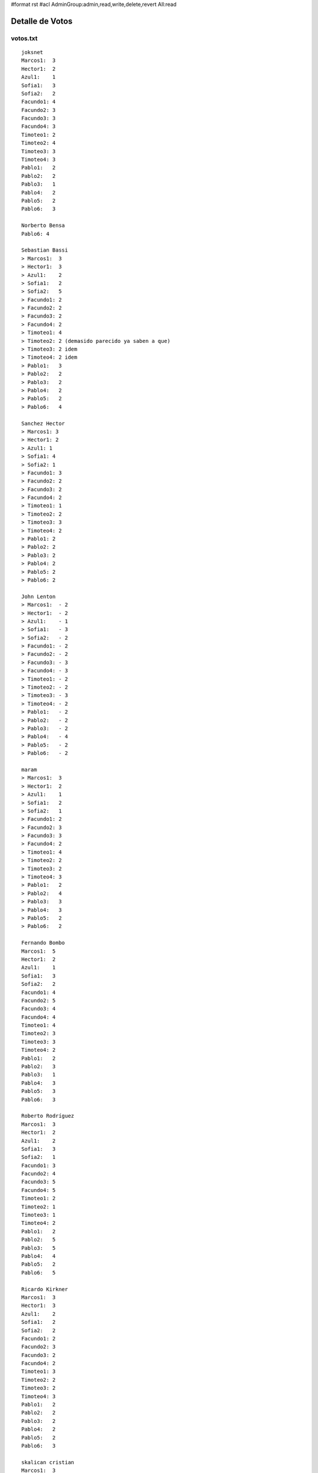 #format rst
#acl AdminGroup:admin,read,write,delete,revert All:read

Detalle de Votos
================

votos.txt
---------

::

   joksnet
   Marcos1:  3
   Hector1:  2
   Azul1:    1
   Sofia1:   3
   Sofia2:   2
   Facundo1: 4
   Facundo2: 3
   Facundo3: 3
   Facundo4: 3
   Timoteo1: 2
   Timoteo2: 4
   Timoteo3: 3
   Timoteo4: 3
   Pablo1:   2
   Pablo2:   2
   Pablo3:   1
   Pablo4:   2
   Pablo5:   2
   Pablo6:   3

   Norberto Bensa
   Pablo6: 4

   Sebastian Bassi
   > Marcos1:  3
   > Hector1:  3
   > Azul1:    2
   > Sofia1:   2
   > Sofia2:   5
   > Facundo1: 2
   > Facundo2: 2
   > Facundo3: 2
   > Facundo4: 2
   > Timoteo1: 4
   > Timoteo2: 2 (demasido parecido ya saben a que)
   > Timoteo3: 2 idem
   > Timoteo4: 2 idem
   > Pablo1:   3
   > Pablo2:   2
   > Pablo3:   2
   > Pablo4:   2
   > Pablo5:   2
   > Pablo6:   4

   Sanchez Hector
   > Marcos1: 3
   > Hector1: 2
   > Azul1: 1
   > Sofia1: 4
   > Sofia2: 1
   > Facundo1: 3
   > Facundo2: 2
   > Facundo3: 2
   > Facundo4: 2
   > Timoteo1: 1
   > Timoteo2: 2
   > Timoteo3: 3
   > Timoteo4: 2
   > Pablo1: 2
   > Pablo2: 2
   > Pablo3: 2
   > Pablo4: 2
   > Pablo5: 2
   > Pablo6: 2

   John Lenton
   > Marcos1:  - 2
   > Hector1:  - 2
   > Azul1:    - 1
   > Sofia1:   - 3
   > Sofia2:   - 2
   > Facundo1: - 2
   > Facundo2: - 2
   > Facundo3: - 3
   > Facundo4: - 3
   > Timoteo1: - 2
   > Timoteo2: - 2
   > Timoteo3: - 3
   > Timoteo4: - 2
   > Pablo1:   - 2
   > Pablo2:   - 2
   > Pablo3:   - 2
   > Pablo4:   - 4
   > Pablo5:   - 2
   > Pablo6:   - 2

   maram
   > Marcos1:  3
   > Hector1:  2
   > Azul1:    1
   > Sofia1:   2
   > Sofia2:   1
   > Facundo1: 2
   > Facundo2: 3
   > Facundo3: 3
   > Facundo4: 2
   > Timoteo1: 4
   > Timoteo2: 2
   > Timoteo3: 2
   > Timoteo4: 3
   > Pablo1:   2
   > Pablo2:   4
   > Pablo3:   3
   > Pablo4:   3
   > Pablo5:   2
   > Pablo6:   2

   Fernando Bombo
   Marcos1:  5
   Hector1:  2
   Azul1:    1
   Sofia1:   3
   Sofia2:   2
   Facundo1: 4
   Facundo2: 5
   Facundo3: 4
   Facundo4: 4
   Timoteo1: 4
   Timoteo2: 3
   Timoteo3: 3
   Timoteo4: 2
   Pablo1:   2
   Pablo2:   3
   Pablo3:   1
   Pablo4:   3
   Pablo5:   3
   Pablo6:   3

   Roberto Rodríguez
   Marcos1:  3
   Hector1:  2
   Azul1:    2
   Sofia1:   3
   Sofia2:   1
   Facundo1: 3
   Facundo2: 4
   Facundo3: 5
   Facundo4: 5
   Timoteo1: 2
   Timoteo2: 1
   Timoteo3: 1
   Timoteo4: 2
   Pablo1:   2
   Pablo2:   5
   Pablo3:   5
   Pablo4:   4
   Pablo5:   2
   Pablo6:   5

   Ricardo Kirkner
   Marcos1:  3
   Hector1:  3
   Azul1:    2
   Sofia1:   2
   Sofia2:   2
   Facundo1: 2
   Facundo2: 3
   Facundo3: 2
   Facundo4: 2
   Timoteo1: 3
   Timoteo2: 2
   Timoteo3: 2
   Timoteo4: 3
   Pablo1:   2
   Pablo2:   2
   Pablo3:   2
   Pablo4:   2
   Pablo5:   2
   Pablo6:   3

   skalican cristian
   Marcos1:  3
   Hector1:  2
   Azul1:    1
   Sofia1:   3
   Sofia2:   2
   Facundo1: 5
   Facundo2: 3
   Facundo3: 3
   Facundo4: 3
   Timoteo1: 2
   Timoteo2: 4
   Timoteo3: 3
   Timoteo4: 3
   Pablo1:   2
   Pablo2:   2
   Pablo3:   1
   Pablo4:   2
   Pablo5:   2
   Pablo6:   3

   Lucas Di Pentima
   Marcos1:  3
   Hector1:  2
   Azul1:    1
   Sofia1:   2
   Sofia2:   2
   Facundo1: 3
   Facundo2: 3
   Facundo3: 3
   Facundo4: 3
   Timoteo1: 2
   Timoteo2: 2
   Timoteo3: 2
   Timoteo4: 2
   Pablo1:   3
   Pablo2:   4
   Pablo3:   3
   Pablo4:   5
   Pablo5:   3
   Pablo6:   4

   Lucio Torre
   > Marcos1:  - 3
   > Hector1:  - 1
   > Azul1:    - 2
   > Sofia1:   - 4
   > Sofia2:   - 5
   > Facundo1: - 3
   > Facundo2: - 3
   > Facundo3: - 4
   > Facundo4: - 3
   > Timoteo1: - 5
   > Timoteo2: - 3
   > Timoteo3: - 3
   > Timoteo4: - 3
   > Pablo1:   - 4
   > Pablo2:   - 3
   > Pablo3:   - 4
   > Pablo4:   - 3
   > Pablo5:   - 3
   > Pablo6:   - 3

   Silvio David Rodriguez
   Marcos1:  4
   Hector1:  3
   Azul1:    3
   Sofia1:   3
   Sofia2:   5
   Facundo1:3
   Facundo2: 3
   Facundo3: 4
   Facundo4: 3
   Timoteo1: 3
   Timoteo2: 3
   Timoteo3: 3
   Timoteo4: 3
   Pablo1:   3
   Pablo2:   3
   Pablo3:   3
   Pablo4:   3
   Pablo5:   3
   Pablo6:   3

   nubis
   Marcos1:  2
   Hector1:  2
   Azul1:    3
   Sofia1:   2
   Sofia2:   2
   Facundo1: 3
   Facundo2: 2
   Facundo3: 3
   Facundo4: 3
   Timoteo1: 2
   Timoteo2: 3
   Timoteo3: 3
   Timoteo4: 3
   Pablo1:   2
   Pablo2:   2
   Pablo3:   3
   Pablo4:   3
   Pablo5:   3
   Pablo6:   5

   yaco
   > Marcos1:  2
   > Hector1:  2
   > Azul1:    2
   > Sofia1:   3
   > Sofia2:   4
   > Facundo1: 2
   > Facundo2: 3
   > Facundo3: 3
   > Facundo4: 3
   > Timoteo1: 2
   > Timoteo2: 2
   > Timoteo3: 2
   > Timoteo4: 2
   > Pablo1:   3
   > Pablo2:   3
   > Pablo3:   2
   > Pablo4:   3
   > Pablo5:   3
   > Pablo6:   2

   Mauricio A. Ferrari
   > Marcos1:  4
   > Hector1:  4
   > Azul1:    4
   > Sofia1:   2
   > Sofia2:   2
   > Facundo1: 4
   > Facundo2: 5
   > Facundo3: 4
   > Facundo4: 4
   > Timoteo1: 1
   > Timoteo2: 1
   > Timoteo3: 1
   > Timoteo4: 1
   > Pablo1:   3
   > Pablo2:   3
   > Pablo3:   3
   > Pablo4:   3
   > Pablo5:   5
   > Pablo6:   3

   Ricardo Markiewicz
   > > Marcos1:  4
   > > Hector1:  3
   > > Azul1:    2
   > > Sofia1:   3
   > > Sofia2:   1
   > > Facundo1: 1
   > > Facundo2: 4
   > > Facundo3: 2
   > > Facundo4: 2
   > > Timoteo1: 3
   > > Timoteo2: 2
   > > Timoteo3: 2
   > > Timoteo4: 4
   > > Pablo1:   2
   > > Pablo2:   3
   > > Pablo3:   1
   > > Pablo4:   4
   > > Pablo5:   2
   > > Pablo6:   5

   Mariano Draghi
   > Marcos1:  3
   > Hector1:  2
   > Azul1:    2
   > Sofia1:   2
   > Sofia2:   2
   > Facundo1: 5
   > Facundo2: 3
   > Facundo3: 3
   > Facundo4: 4
   > Timoteo1: 3 (*)
   > Timoteo2: 1 (*)
   > Timoteo3: 1 (*)
   > Timoteo4: 2 (*)
   > Pablo1:   - (**)
   > Pablo2:   3
   > Pablo3:   4
   > Pablo4:   3
   > Pablo5:   - (**)
   > Pablo6:   4 (***)

   Javier Castrillo
   Marcos1:  2
   Hector1:  2
   Azul1:    2
   Sofia1:   2
   Sofia2:   2
   Facundo1: 3
   Facundo2: 3
   Facundo3: 3
   Facundo4: 2
   Timoteo1: 3
   Timoteo2: 3
   Timoteo3: 2
   Timoteo4: 3
   Pablo1:   2
   Pablo2:   2
   Pablo3:   2
   Pablo4:   2
   Pablo5:   2
   Pablo6:   2

   Leito Monk
   > Marcos1:  2
   > Hector1:  2
   > Azul1:    4
   > Sofia1:   3
   > Sofia2:   3
   > Facundo1:  2
   > Facundo2:  2
   > Facundo3:  2
   > Facundo4: 2
   > Timoteo1:  2
   > Timoteo2:  2
   > Timoteo3: 3
   > Timoteo4: 3
   > Pablo1:   2
   > Pablo2:   2
   > Pablo3:   2
   > Pablo4:   3
   > Pablo5:   2
   > Pablo6:   2

   Mariano Guerra
   > Marcos1:  2
   > Hector1:  2
   > Azul1:    2
   > Sofia1:   2
   > Sofia2:   3
   > Facundo1: 3
   > Facundo2:  3
   > Facundo3:  3
   > Facundo4: 3
   > Timoteo1:  4
   > Timoteo2:  5
   > Timoteo3: 5
   > Timoteo4: 4
   > Pablo1:   2
   > Pablo2:   2
   > Pablo3:   3
   > Pablo4:   3
   > Pablo5:   2
   > Pablo6:   3

   Nicolas Alberto Palumbo
   > Marcos1:  2
   > Hector1:  2
   > Azul1:    2
   > Sofia1:   3
   > Sofia2:   2
   > Facundo1: 3
   > Facundo2: 3
   > Facundo3: 4
   > Facundo4: 3
   > Timoteo1: 3
   > Timoteo2: 2
   > Timoteo3: 2
   > Timoteo4: 3
   > Pablo1:   3
   > Pablo2:   3
   > Pablo3:   4
   > Pablo4:   4
   > Pablo5:   3
   > Pablo6:   5

   Ing. Alfonso Palomares
   Marcos1:  2
   Hector1:  2
   Azul1:    2
   Sofia1:   2
   Sofia2:   3
   Facundo1: 3
   Facundo2: 3
   Facundo3: 3
   Facundo4: 2
   Timoteo1: 2
   Timoteo2: 3
   Timoteo3: 2
   Timoteo4: 2
   Pablo1:   2
   Pablo2:   2
   Pablo3:   3
   Pablo4:   4
   Pablo5:   2
   Pablo6:   3

   Diego Levental
   Marcos1:  3
   Hector1:  2
   Azul1:    2
   Sofia1:   2
   Sofia2:   2
   Facundo1: 3
   Facundo2: 3
   Facundo3: 4
   Facundo4: 3
   Timoteo1: 2
   Timoteo2: 2
   Timoteo3: 2
   Timoteo4: 2
   Pablo1:   2
   Pablo2:   4
   Pablo3:   3
   Pablo4:   4
   Pablo5:   2
   Pablo6:   2



   Ariel Nardelli
   Marcos1:  4
   Hector1:  2
   Azul1:   2
   Sofia1:   2
   Sofia2:   2
   Facundo1: 3
   Facundo2: 2
   Facundo3: 2
   Facundo4: 2
   Timoteo1: 2
   Timoteo2: 2
   Timoteo3: 2
   Timoteo4: 2
   Pablo1:   2
   Pablo2:   2
   Pablo3:   2
   Pablo4:   5
   Pablo5:   2
   Pablo6:   2

   Bruno Luciani
   > Marcos1:  4
   > Hector1:  4
   > Azul1:    2
   > Sofia1:   2
   > Sofia2:   2
   > Facundo1: 3
   > Facundo2: 4
   > Facundo3: 4
   > Facundo4: 3
   > Timoteo1: 3
   > Timoteo2: 2
   > Timoteo3: 2
   > Timoteo4: 3
   > Pablo1:   2
   > Pablo2:   3
   > Pablo3:   2
   > Pablo4:   4
   > Pablo5:   2
   > Pablo6:   2

   Marcelo Fernández
   > Marcos1:  4
   > Hector1:  3
   > Azul1:   1
   > Sofia1:   3
   > Sofia2:   2
   > Facundo1: 4
   > Facundo2: 4
   > Facundo3: 5
   > Facundo4: 4
   > Timoteo1: 4
   > Timoteo2: 3
   > Timoteo3: 3
   > Timoteo4: 2
   > Pablo1:   3
   > Pablo2:   4
   > Pablo3:   3
   > Pablo4:   5
   > Pablo5:   3
   > Pablo6:   4

   Javier Andrés Mansilla
    Marcos1:  -  3
    Hector1:  - 2
    Azul1:    - 5
    Sofia1:   - 5
    Sofia2:   - 1
    Facundo1: - 3
    Facundo2: - 2
    Facundo3: - 3
    Facundo4: - 3
    Timoteo1: - 3
    Timoteo2: - 3
    Timoteo3: - 3
    Timoteo4: - 4
    Pablo1:   - 3
    Pablo2:   - 3
    Pablo3:   - 4
    Pablo4:   - 4
    Pablo5:   - 2
    Pablo6:   - 4

   Juan Cruz Martinez
   Marcos1: 3
    Hector1: 2
    Azul1:  1
    Sofia1: 1
    Sofia2: 1
    Facundo1: 5
    Facundo2: 4
    Facundo3: 4
    Facundo4: 3
    Timoteo1: 3
    Timoteo2: 2
    Timoteo3: 2
    Timoteo4: 4
    Pablo1: 3
    Pablo2: 3
    Pablo3: 3
    Pablo4: 3
    Pablo5: 2
    Pablo6: 4

   Alejandro David Weil
   marcos1: 2
   hector1: 2
   azul: 3
   sofia1: 5
   sofia2: 2
   facundo1: 3
   facundo2: 2
   facundo3: 3
   facundo4: 2
   timoteo1: 3
   timoteo2: 5
   timoteo3: 3
   timoteo4: 2
   pablo1: 2
   pablo2: 2
   pablo3: 2
   pablo4: 2
   pablo5: 2
   pablo6: 2

calcular.py
-----------

::

   # -*- coding: iso-8859-1 -*-
   from __future__ import division
   import re
   DEBUG = 0

   listado = """Marcos1:  -
   Hector1:  -
   Azul1:    -
   Sofia1:   -
   Sofia2:   -
   Facundo1: -
   Facundo2: -
   Facundo3: -
   Facundo4: -
   Timoteo1: -
   Timoteo2: -
   Timoteo3: -
   Timoteo4: -
   Pablo1:   -
   Pablo2:   -
   Pablo3:   -
   Pablo4:   -
   Pablo5:   -
   Pablo6:   -"""

   nombres = "Marcos Doerschlag, Héctor Sanchez, Azul Peresón, Sofía Obarrio, Facundo Batista, Timoteo O'Reilly, Pablo Ziliani"
   fullNames = dict([ (n.strip()[0], n.strip()) for n in nombres.split(",") ])

   participantes = [ p.strip() for p in listado.replace("-", " ").split("\n")]
   puntajes = dict((p,[]) for p in participantes)

   for l in file("votos.txt"):
       for p in participantes:
           if p in l:
               if DEBUG:
                   print l.strip()
               reS = r"%s.*?([0-9])"%p
               m = re.search(reS, l)
               if m:
                   puntajes[p].append(int(m.group(1)))
                   if DEBUG:
                       print "[[[[[", p, m.group(1), "]]]]]]]]]]]]]]]]]]]]]]]]]]]]]]]]]]]]]]]]"
                       print

   resultados = []
   for p, puntos in puntajes.items():
       resultados.append( (sum(puntos)/len(puntos), p) )

   resultados.sort()
   resultados.reverse()

   print "|| puesto || diseño || icono || autor || promedio || votacion ||"
   for n, (puntos, p) in enumerate(resultados):
       print "||", n+1, "|| '''"+p[:-1]+"''' || http://alecu.com.ar/banderas/"+p[:-1].lower()+"-ico.png ||", fullNames[p[0]], "|| %.4f ||"%puntos, sorted(puntajes[p]), "||"

